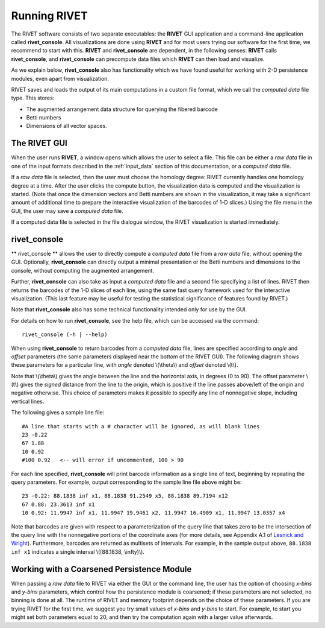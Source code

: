 .. _running_RIVET:
Running RIVET
=============

The RIVET software consists of two separate executables: the **RIVET** GUI application and a command-line application called **rivet_console**.
All visualizations are done using **RIVET** and for most users trying our software for the first time, we recommend to start with this.  
**RIVET** and **rivet_console** are dependent, in the following senses: **RIVET** calls  **rivet_console**, and **rivet_console** can precompute data files which  **RIVET** can then load and visualize.  

As we explain below, **rivet_console** also has functionality which we have found useful for working with 2-D persistence modules, even apart from visualization.

RIVET saves and loads the output of its main computations in a custom file format, which we call the *computed data* file type.
This stores:

* The augmented arrangement data structure for querying the fibered barcode
* Betti numbers
* Dimensions of all vector spaces.


The RIVET GUI
-------------

When the user runs **RIVET**, a window opens which allows the user to select a file.
This file can be either a *raw data* file in one of the input formats described in the :ref:`input_data` section of this documentation, or a *computed data* file. 

If a *raw data* file is selected, then the user must choose the homology degree: RIVET currently handles one homology degree at a time.  
After the user clicks the compute button, the visualization data is computed and the visualization is started.  
(Note that once the dimension vectors and Betti numbers are shown in the visualization, it may take a significant amount of additional time to prepare the interactive visualization of the barcodes of 1-D slices.)
Using the file menu in the GUI, the user may save a *computed data* file.

If a computed data file is selected in the file dialogue window, the RIVET visualization is started immediately.


rivet_console
-------------

** rivet_console ** allows the user to directly compute a *computed data* file from a *raw data* file, without opening the GUI.  
Optionally, **rivet_console** can directly output a minimal presentation or the Betti numbers and dimensions to the console, without computing the augmented arrangement.

Further, **rivet_console** can also take as input a *computed data* file and a second file specifying a list of lines.  
RIVET then returns the barcodes of the 1-D slices of each line, using the same fast query framework used for the interactive visualization. 
(This last feature may be useful for testing the statistical significance of features found by RIVET.)
 
Note that **rivet_console** also has some technical functionality intended only for use by the GUI.

For details on how to run **rivet_console**, see the help file, which can be accessed via the command::

	rivet_console (-h | --help)

When using **rivet_console** to return barcodes from a *computed data* file, lines are specified according to *angle* and *offset* parameters (the same parameters displayed near the bottom of the RIVET GUI).
The following diagram shows these parameters for a particular line, with *angle* denoted \\(\\theta\\) and *offset* denoted \\(t\\).

.. image:: images/line_diagram.png
   :width: 237px
   :height: 226px
   :alt: Diagram illustrating angle and offset used in RIVET
   :align: center

Note that \\(\\theta\\) gives the angle between the line and the horizontal axis, in degrees (0 to 90). 
The offset parameter \\(t\\) gives the *signed* distance from the line to the origin, which is positive if the line passes above/left of the origin and negative otherwise. 
This choice of parameters makes it possible to specify any line of nonnegative slope, including vertical lines. 

The following gives a sample line file::

	#A line that starts with a # character will be ignored, as will blank lines
	23 -0.22
	67 1.88
	10 0.92
	#100 0.92   <-- will error if uncommented, 100 > 90

For each line specified, **rivet_console** will print barcode information as a single line of text, beginning by repeating the query parameters. For example, output corresponding to the sample line file above might be::

	23 -0.22: 88.1838 inf x1, 88.1838 91.2549 x5, 88.1838 89.7194 x12
	67 0.88: 23.3613 inf x1
	10 0.92: 11.9947 inf x1, 11.9947 19.9461 x2, 11.9947 16.4909 x1, 11.9947 13.0357 x4

Note that barcodes are given with respect to a parameterization of the query line that takes zero to be the intersection of the query line with the nonnegative portions of the coordinate axes (for more details, see Appendix A.1 of `Lesnick and Wright <https://arxiv.org/abs/1512.00180>`_). 
Furthermore, barcodes are returned as multisets of intervals. 
For example, in the sample output above, ``88.1838 inf x1`` indicates a single interval \\([88.1838, \\infty)\\).

Working with a Coarsened Persistence Module
-------------------------------------------

When passing a *raw data* file to RIVET via either the GUI or the command line, the user has the option of choosing *x-bins* and *y-bins* parameters, which control how the persistence module is coarsened; if these parameters are not selected, no binning is done at all.
The runtime of RIVET and memory footprint depends on the choice of these parameters. 
If you are trying RIVET for the first time, we suggest you try small values of *x-bins*  and *y-bins* to start.  
For example, to start you might set both parameters equal to 20, and then try the computation again with a larger value afterwards.
